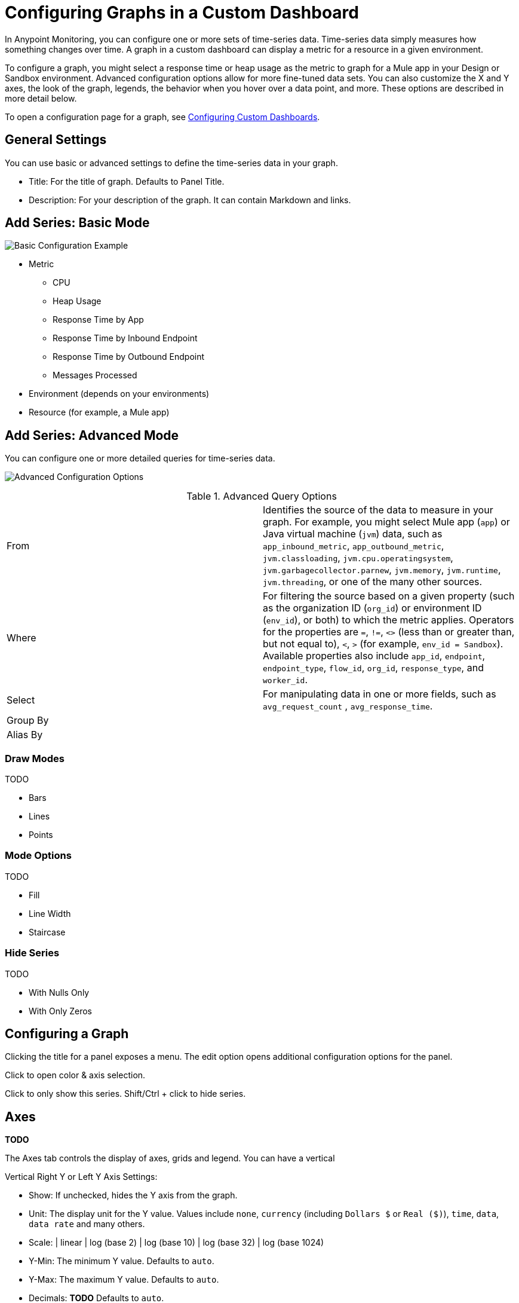 = Configuring Graphs in a Custom Dashboard

In Anypoint Monitoring, you can configure one or more sets of time-series data. Time-series data simply measures how something changes over time. A graph in a custom dashboard can display a metric for a resource in a given environment.

To configure a graph, you might select a response time or heap usage as the metric to graph for a Mule app in your Design or Sandbox environment. Advanced configuration options allow for more fine-tuned data sets. You can also customize the X and Y axes, the look of the graph, legends, the behavior when you hover over a data point, and more. These options are described in more detail below.

To open a configuration page for a graph, see link:dashboard-custom-config[Configuring Custom Dashboards].

== General Settings

You can use basic or advanced settings to define the time-series data in your graph.

* Title: For the title of graph. Defaults to Panel Title.
* Description: For your description of the graph. It can contain Markdown and links.

//TODO: SHOW ME WITH MARKDOWN AND LINKS

== Add Series: Basic Mode

image:graph-config.png[Basic Configuration Example]

* Metric
  - CPU
  - Heap Usage
  - Response Time by App
  - Response Time by Inbound Endpoint
  - Response Time by Outbound Endpoint
  - Messages Processed
* Environment (depends on your environments)
* Resource (for example, a Mule app)

== Add Series: Advanced Mode

You can configure one or more detailed queries for time-series data.

image:graph-config-advanced.png[Advanced Configuration Options]

.Advanced Query Options
|===
| From | Identifies the source of the data to measure in your graph. For example, you might select Mule app (`app`) or Java virtual machine (`jvm`) data, such as `app_inbound_metric`, `app_outbound_metric`, `jvm.classloading`, `jvm.cpu.operatingsystem`, `jvm.garbagecollector.parnew`, `jvm.memory`, `jvm.runtime`, `jvm.threading`, or one of the many other sources.
| Where | For filtering the source based on a given property (such as the organization ID (`org_id`) or environment ID (`env_id`), or both) to which the metric applies. Operators for the properties are `=`, `!=`, `<>` (less than or greater than, but not equal to), `<`, `>` (for example, `env_id = Sandbox`). Available properties also include `app_id`, `endpoint`, `endpoint_type`, `flow_id`, `org_id`, `response_type`, and `worker_id`.
| Select | For manipulating data in one or more fields, such as `avg_request_count` , `avg_response_time`.
| Group By |
| Alias By |
|===

=== Draw Modes

TODO

* Bars
* Lines
* Points

=== Mode Options

TODO

* Fill
* Line Width
* Staircase

=== Hide Series

TODO

* With Nulls Only
* With Only Zeros

== Configuring a Graph

Clicking the title for a panel exposes a menu. The edit option opens additional configuration options for the panel.

Click to open color & axis selection.

Click to only show this series. Shift/Ctrl + click to hide series.

== Axes

*TODO*

The Axes tab controls the display of axes, grids and legend. You can have a vertical

Vertical Right Y or Left Y Axis Settings:

* Show: If unchecked, hides the Y axis from the graph.
* Unit: The display unit for the Y value.  Values include `none`, `currency` (including `Dollars $` or `Real ($)`), `time`, `data`, `data rate` and many others.
* Scale:
  | linear
  | log (base 2)
  | log (base 10)
  | log (base 32)
  | log (base 1024)
* Y-Min: The minimum Y value. Defaults to `auto`.
* Y-Max: The maximum Y value. Defaults to `auto`.
* Decimals: *TODO* Defaults to `auto`.
* Label | Label for the Y axis. Defaults to `""`.

=== X-Axis Settings

* Show: If unchecked, hides the X axis from the graph.
* Mode
  | Time
  | Series: Data is grouped by series, rather than time. The y-axis represents the value.
    | Value (if Series is selected)
  | Histogram: Converts the graph into a bar chart that groups numbers into ranges (called buckets in the UI). The higher the bar, the more data in that range.
    | Buckets (if Histogram is selected): Ranges

  // Histograms and buckets are described in more detail here.


*TODO:*

There are three options:

The default option is Time and means the x-axis represents time and that the data is grouped by time (for example, by hour or by minute).

The Series option means that the data is grouped by series and not by time. The y-axis still represents the value.

== Visuals

//TODO

image::graph-config-visuals.png[Example: Singlestat Visuals]

== Alerts

*TODO: prob will move alerts config here instead*

See link:alerts-app-config[Configuring Alerts]

== Advanced

* Link
* Legend
* Stacking and Hover
* Threshold: A line or section you can add to a graph to see when a particular threshold (or limit) is crossed.

* Time Range Shift
  | Override Relative Time:  *TODO* Last period of time (for example, `1h`).
  | Add Time Shift: *TODO*
  | Hide Time Override Info: *TODO*

=== Advanced Option: Links

Graphs can contain links that ... *TODO*

image::graph-advanced-link.png[Advanced Graph Settings: Link]

=== Advanced Option: Stacking and Hover

image::graph-advanced-stack-hover.png[Advanced Graph Settings: Stack and Hover]

Hover Tooltip: Displays data for a time point in a graph when you hover over that data.

.Hover Tooltip
|===
| Mode | For displaying one or all series in the tooltip.
| Sort Order | Displays data in no order (None), Decreasing or Increasing order. Defaults to None.
| Stacked Value  a|
Available when Stack is checked. Controls the display of values in the tooltip:

* Individual: The value for the series you hover over.
* Cumulative: *TODO* Sum of series below plus the series you hover over.
|===

Stacking and Null: You can display multiple series as a group within a stack. You can also specify how to deal with null values.

.Stacking and Null
|===
| Stack | When checked, stacks each series, one on top of another.
| Percent | Available when Stack is checked. Displays each series in the stack as its percentage of the total.
| Null Value | Determines how to display null values: Connected, Null, Null As Zero
|===



Stacked value -

=== Advanced Option: Legend

Graphs can contain legends.

image::graph-advanced-legend.png[Advanced Graph Settings: Legend]

.Options
|===
| Show  | Unchecking hide the legend. Checked by default.
| Table | Checking displays the legend in a table. Unchecked by default.
| To The Right | Checking display the legend to the right side. Unchecked by default.
| Width | Available when To The Right is checked. Sets the minimum width for the legend. Defaults to `0`.
|===

//TODO: WIDTH IN WHAT? PIXELS?

You can also display these values can be shown beside the legend names:

.Values
|===
| Min | Minimum of all values returned from the query.
| Max | Maximum of all values returned from the query.
| Avg | Average of all values returned from the query.
| Current | Last value returned from the query
| Total | Sum of all values returned from metric query
| Decimals | Overrides automatic decimal precision for legends and tooltips.
|===

After you complete your configuration, you can click Save Changes or exit the configuration without saving and return to the dashboard by clicking the `X`.

////
DONT USE:
Additional values can be shown alongside the legend names.
Note that legend values are calculated client side by Grafana
and depend on what type of aggregation or point consolidation
your metric query is using. All the above legend values cannot
be correct at the same time. For example if you plot a rate
like requests/second, this is probably using average as
aggregator, then the Total in the legend will not represent
the total number of requests. It is just the sum of all
data points received by Grafana.
////

////
Hide series
Hide series when all values of a series from a metric query are of a specific value:

With only nulls | Value=null (default unchecked)
With only zeros | Value=zero (default unchecked)


The general tab allows customization of a panel’s appearance and menu options.

General Options
Title | The panel title on the dashboard
Span | The panel width in columns
Height | The panel contents height in pixels
Drilldown / detail link
The drilldown section allows adding dynamic links to the panel that can link to other dashboards or URLs.

Each link has a title, a type and params. A link can be either a dashboard or absolute links. If it is a dashboard link, the dashboard value must be the name of a dashboard. If it is an absolute link, the URL is the URL to the link.

params allows adding additional URL params to the links. The format is the name=value with multiple params separated by &. Template variables can be added as values using $myvar.

When linking to another dashboard that uses template variables, you can use var-myvar=value to populate the template variable to a desired value from the link.

Metrics
The metrics tab defines what series data and sources to render. Each datasource provides different options.







Time Range
The time range tab allows you to override the dashboard time range and specify a panel specific time. Either through a relative from now time option or through a timeshift.

Legend
The legend hand be hidden by checking the Show checkbox. If it’s shown, it can be displayed as a table of values by checking the Table checkbox. Series with no values can be hidden from the legend using the Hide empty checkbox.

Legend Values
Additional values can be shown along-side the legend names:

Total | Sum of all values returned from metric query
Current | Last value returned from the metric query
Min | Minimum of all values returned from metric query
Max | Maximum of all values returned from the metric query
Avg | Average of all values returned from metric query
Decimals | Controls how many decimals are displayed for legend values (and graph hover tooltips)
The legend values are calculated client side by Grafana and depend on what type of aggregation or point consolidation your metric query is using. All the above legend values cannot be correct at the same time. For example if you plot a rate like requests/second, this is probably using average as aggregator, then the Total in the legend will not represent the total number of requests. It is just the sum of all data points received by Grafana.

Display styles


Display styles control visual properties of the graph.



Chart Options
Bar | Display values as a bar chart
Lines | Display values as a line graph
Points | Display points for values
Line Options
Line Fill | Amount of color fill for a series. 0 is none.
Line Width | The width of the line for a series.
Null point mode | How null values are displayed
Staircase line | Draws adjacent points as staircase
Multiple Series
If there are multiple series, they can be displayed as a group.

Stack | Each series is stacked on top of another
Percent | Each series is drawn as a percentage of the total of all series
If you have stack enabled, you can select what the mouse hover feature should show.

Cumulative | Sum of series below plus the series you hover over
Individual | Just the value for the series you hover over
Rendering
Flot | Render the graphs in the browser using Flot (default)
Graphite PNG | Render the graph on the server using graphite’s render API.
Tooltip
All series | Show all series on the same tooltip and a x crosshairs to help follow all series
Series Specific Overrides
The section allows a series to be rendered differently from the others. For example, one series can be given a thicker line width to make it stand out.

Dashes Drawing Style
There is an option under Series overrides to draw lines as dashes. Set Dashes to the value True to override the line draw setting for a specific series.
////
